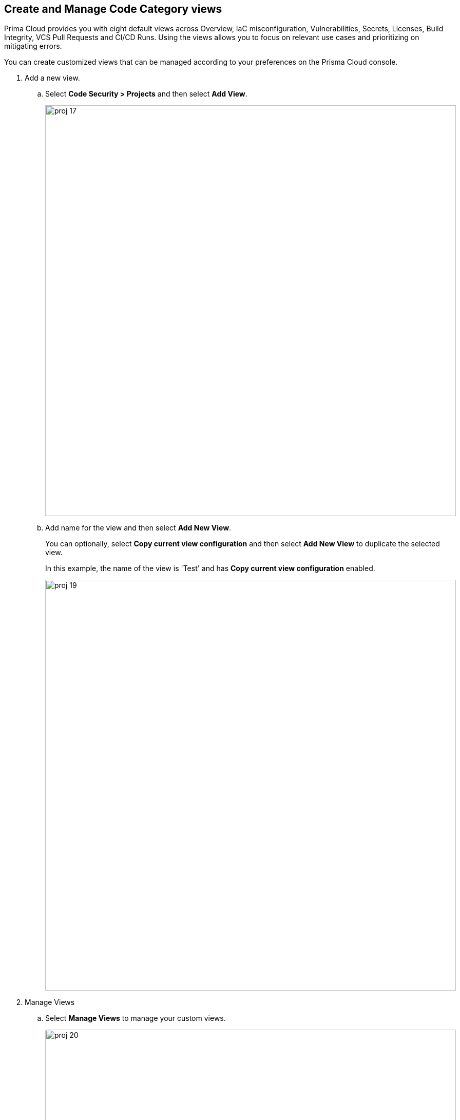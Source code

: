 :topic_type: task

[.task]
== Create and Manage Code Category views

Prima Cloud provides you with eight default views across Overview, IaC misconfiguration, Vulnerabilities, Secrets, Licenses, Build Integrity, VCS Pull Requests and CI/CD Runs. Using the views allows you to focus on relevant use cases and prioritizing on mitigating errors.

You can create customized views that can be managed according to your preferences on the Prisma Cloud console.

[.procedure]

. Add a new view.

.. Select *Code Security > Projects*  and then select *Add View*.
+
image::proj-17.png[width=800]

.. Add name for the view and then select *Add New View*.
+
You can optionally, select *Copy current view configuration* and then select *Add New View* to duplicate the selected view.
+
In this example, the name of the view is 'Test' and has *Copy current view configuration* enabled.
+
image::proj-19.png[width=800]

. Manage Views

.. Select *Manage Views* to manage your custom views.
+
image::proj-20.png[width=800]

.. Select a custom view and then choose to either *Duplicate* or *Delete* the view.
+
image::proj-21.png[width=600]
+
NOTE: You cannot delete, edit or reorder the existing default views.

.. Select *Done* after the edits to the custom view are made.